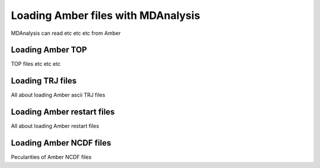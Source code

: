 .. _loading_amber:

###################################
Loading Amber files with MDAnalysis
###################################

MDAnalysis can read etc etc etc from Amber


.. _load_amber_top:

Loading Amber TOP
-----------------

TOP files etc etc etc

.. _load_amber_trj:

Loading TRJ files
-----------------

All about loading Amber ascii TRJ files

.. _load_amber_restart:

Loading Amber restart files
---------------------------

All about loading Amber restart files


.. _load_amber_ncdf:

Loading Amber NCDF files
------------------------

Pecularities of Amber NCDF files
